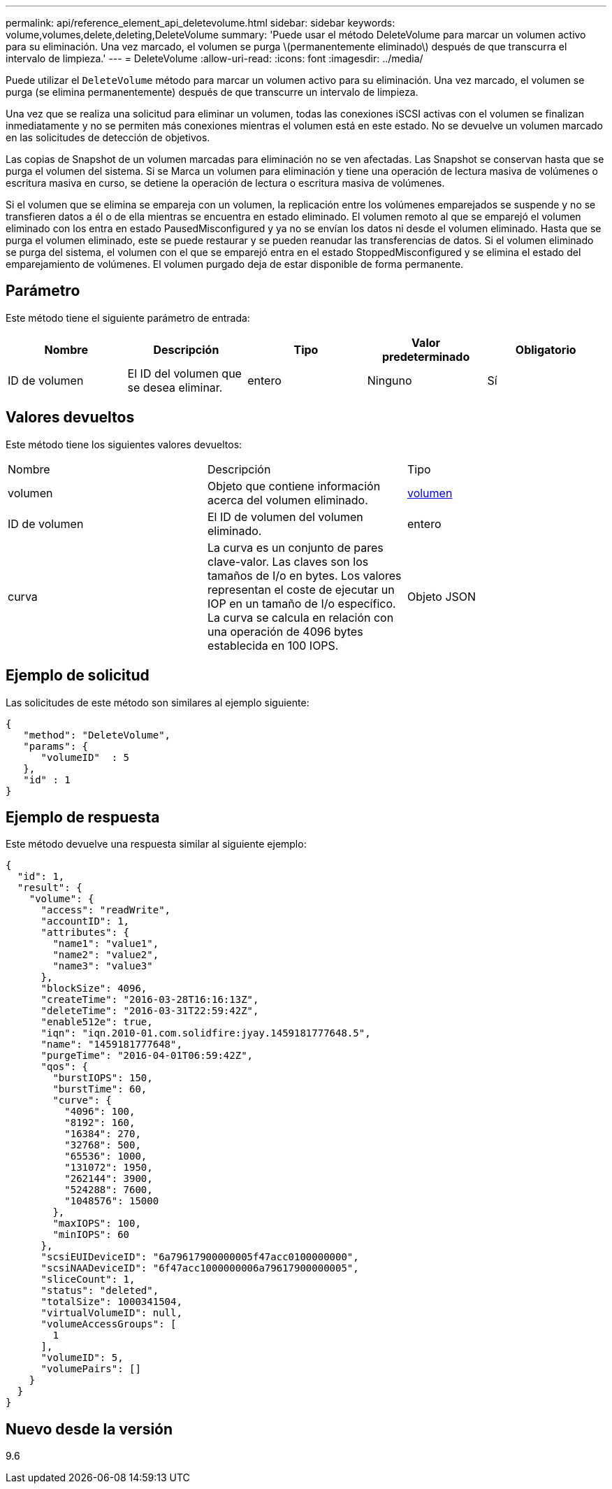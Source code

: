 ---
permalink: api/reference_element_api_deletevolume.html 
sidebar: sidebar 
keywords: volume,volumes,delete,deleting,DeleteVolume 
summary: 'Puede usar el método DeleteVolume para marcar un volumen activo para su eliminación. Una vez marcado, el volumen se purga \(permanentemente eliminado\) después de que transcurra el intervalo de limpieza.' 
---
= DeleteVolume
:allow-uri-read: 
:icons: font
:imagesdir: ../media/


[role="lead"]
Puede utilizar el `DeleteVolume` método para marcar un volumen activo para su eliminación. Una vez marcado, el volumen se purga (se elimina permanentemente) después de que transcurre un intervalo de limpieza.

Una vez que se realiza una solicitud para eliminar un volumen, todas las conexiones iSCSI activas con el volumen se finalizan inmediatamente y no se permiten más conexiones mientras el volumen está en este estado. No se devuelve un volumen marcado en las solicitudes de detección de objetivos.

Las copias de Snapshot de un volumen marcadas para eliminación no se ven afectadas. Las Snapshot se conservan hasta que se purga el volumen del sistema. Si se Marca un volumen para eliminación y tiene una operación de lectura masiva de volúmenes o escritura masiva en curso, se detiene la operación de lectura o escritura masiva de volúmenes.

Si el volumen que se elimina se empareja con un volumen, la replicación entre los volúmenes emparejados se suspende y no se transfieren datos a él o de ella mientras se encuentra en estado eliminado. El volumen remoto al que se emparejó el volumen eliminado con los entra en estado PausedMisconfigured y ya no se envían los datos ni desde el volumen eliminado. Hasta que se purga el volumen eliminado, este se puede restaurar y se pueden reanudar las transferencias de datos. Si el volumen eliminado se purga del sistema, el volumen con el que se emparejó entra en el estado StoppedMisconfigured y se elimina el estado del emparejamiento de volúmenes. El volumen purgado deja de estar disponible de forma permanente.



== Parámetro

Este método tiene el siguiente parámetro de entrada:

|===
| Nombre | Descripción | Tipo | Valor predeterminado | Obligatorio 


 a| 
ID de volumen
 a| 
El ID del volumen que se desea eliminar.
 a| 
entero
 a| 
Ninguno
 a| 
Sí

|===


== Valores devueltos

Este método tiene los siguientes valores devueltos:

|===


| Nombre | Descripción | Tipo 


 a| 
volumen
 a| 
Objeto que contiene información acerca del volumen eliminado.
 a| 
xref:reference_element_api_volume.adoc[volumen]



 a| 
ID de volumen
 a| 
El ID de volumen del volumen eliminado.
 a| 
entero



 a| 
curva
 a| 
La curva es un conjunto de pares clave-valor. Las claves son los tamaños de I/o en bytes. Los valores representan el coste de ejecutar un IOP en un tamaño de I/o específico. La curva se calcula en relación con una operación de 4096 bytes establecida en 100 IOPS.
 a| 
Objeto JSON

|===


== Ejemplo de solicitud

Las solicitudes de este método son similares al ejemplo siguiente:

[listing]
----
{
   "method": "DeleteVolume",
   "params": {
      "volumeID"  : 5
   },
   "id" : 1
}
----


== Ejemplo de respuesta

Este método devuelve una respuesta similar al siguiente ejemplo:

[listing]
----
{
  "id": 1,
  "result": {
    "volume": {
      "access": "readWrite",
      "accountID": 1,
      "attributes": {
        "name1": "value1",
        "name2": "value2",
        "name3": "value3"
      },
      "blockSize": 4096,
      "createTime": "2016-03-28T16:16:13Z",
      "deleteTime": "2016-03-31T22:59:42Z",
      "enable512e": true,
      "iqn": "iqn.2010-01.com.solidfire:jyay.1459181777648.5",
      "name": "1459181777648",
      "purgeTime": "2016-04-01T06:59:42Z",
      "qos": {
        "burstIOPS": 150,
        "burstTime": 60,
        "curve": {
          "4096": 100,
          "8192": 160,
          "16384": 270,
          "32768": 500,
          "65536": 1000,
          "131072": 1950,
          "262144": 3900,
          "524288": 7600,
          "1048576": 15000
        },
        "maxIOPS": 100,
        "minIOPS": 60
      },
      "scsiEUIDeviceID": "6a79617900000005f47acc0100000000",
      "scsiNAADeviceID": "6f47acc1000000006a79617900000005",
      "sliceCount": 1,
      "status": "deleted",
      "totalSize": 1000341504,
      "virtualVolumeID": null,
      "volumeAccessGroups": [
        1
      ],
      "volumeID": 5,
      "volumePairs": []
    }
  }
}
----


== Nuevo desde la versión

9.6
